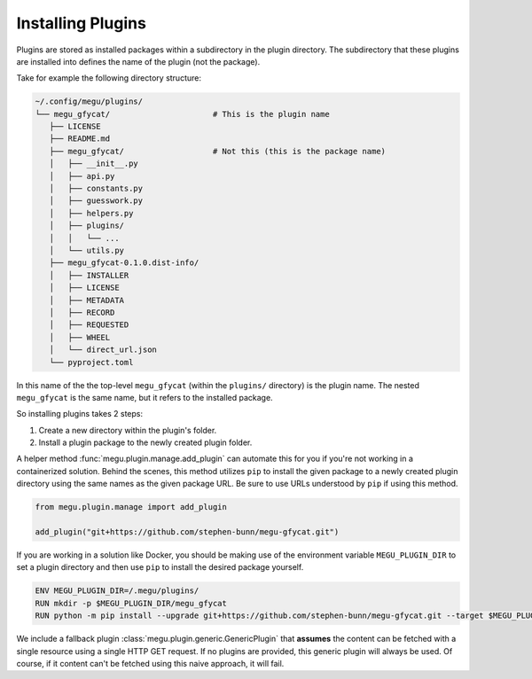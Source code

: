 Installing Plugins
==================

Plugins are stored as installed packages within a subdirectory in the plugin directory.
The subdirectory that these plugins are installed into defines the name of the plugin (not the package).

Take for example the following directory structure:

.. code-block:: text

   ~/.config/megu/plugins/
   └── megu_gfycat/                      # This is the plugin name
      ├── LICENSE
      ├── README.md
      ├── megu_gfycat/                   # Not this (this is the package name)
      │   ├── __init__.py
      │   ├── api.py
      │   ├── constants.py
      │   ├── guesswork.py
      │   ├── helpers.py
      │   ├── plugins/
      │   │   └── ...
      │   └── utils.py
      ├── megu_gfycat-0.1.0.dist-info/
      │   ├── INSTALLER
      │   ├── LICENSE
      │   ├── METADATA
      │   ├── RECORD
      │   ├── REQUESTED
      │   ├── WHEEL
      │   └── direct_url.json
      └── pyproject.toml


In this name of the the top-level ``megu_gfycat`` (within the ``plugins/`` directory) is the plugin name.
The nested ``megu_gfycat`` is the same name, but it refers to the installed package.

So installing plugins takes 2 steps:

1. Create a new directory within the plugin's folder.
2. Install a plugin package to the newly created plugin folder.

A helper method :func:`megu.plugin.manage.add_plugin` can automate this for you if you're not working in a containerized solution.
Behind the scenes, this method utilizes ``pip`` to install the given package to a newly created plugin directory using the same names as the given package URL.
Be sure to use URLs understood by ``pip`` if using this method.

.. code-block:: python

   from megu.plugin.manage import add_plugin

   add_plugin("git+https://github.com/stephen-bunn/megu-gfycat.git")


If you are working in a solution like Docker, you should be making use of the environment variable ``MEGU_PLUGIN_DIR`` to set a plugin directory and then use ``pip`` to install the desired package yourself.

.. code-block:: Docker

   ENV MEGU_PLUGIN_DIR=/.megu/plugins/
   RUN mkdir -p $MEGU_PLUGIN_DIR/megu_gfycat
   RUN python -m pip install --upgrade git+https://github.com/stephen-bunn/megu-gfycat.git --target $MEGU_PLUGIN_DIR/megu_gfycat


We include a fallback plugin :class:`megu.plugin.generic.GenericPlugin` that **assumes** the content can be fetched with a single resource using a single HTTP GET request.
If no plugins are provided, this generic plugin will always be used.
Of course, if it content can't be fetched using this naive approach, it will fail.
